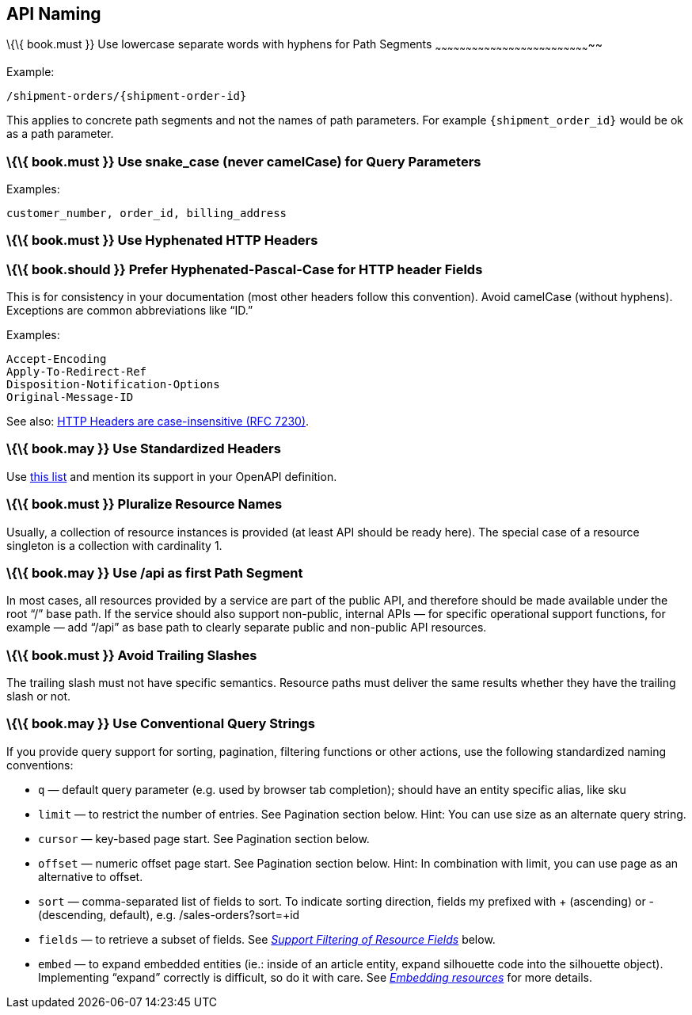 [[api-naming]]
API Naming
----------

[[book.must-use-lowercase-separate-words-with-hyphens-for-path-segments]]
\{\{ book.must }} Use lowercase separate words with hyphens for Path
Segments
~~~~~~~~~~~~~~~~~~~~~~~~~~~~~~~~~~~~~~~~~~~~~~~~~~~~~~~~~~~~~~~~~~~~~~~~~~~~~

Example:

....
/shipment-orders/{shipment-order-id}
....

This applies to concrete path segments and not the names of path
parameters. For example `{shipment_order_id}` would be ok as a path
parameter.

[[book.must-use-snake_case-never-camelcase-for-query-parameters]]
\{\{ book.must }} Use snake_case (never camelCase) for Query Parameters
~~~~~~~~~~~~~~~~~~~~~~~~~~~~~~~~~~~~~~~~~~~~~~~~~~~~~~~~~~~~~~~~~~~~~~~

Examples:

....
customer_number, order_id, billing_address
....

[[book.must-use-hyphenated-http-headers]]
\{\{ book.must }} Use Hyphenated HTTP Headers
~~~~~~~~~~~~~~~~~~~~~~~~~~~~~~~~~~~~~~~~~~~~~

[[book.should-prefer-hyphenated-pascal-case-for-http-header-fields]]
\{\{ book.should }} Prefer Hyphenated-Pascal-Case for HTTP header Fields
~~~~~~~~~~~~~~~~~~~~~~~~~~~~~~~~~~~~~~~~~~~~~~~~~~~~~~~~~~~~~~~~~~~~~~~~

This is for consistency in your documentation (most other headers follow
this convention). Avoid camelCase (without hyphens). Exceptions are
common abbreviations like “ID.”

Examples:

....
Accept-Encoding
Apply-To-Redirect-Ref
Disposition-Notification-Options
Original-Message-ID
....

See also: http://tools.ietf.org/html/rfc7230#page-22[HTTP Headers are
case-insensitive (RFC 7230)].

[[book.may-use-standardized-headers]]
\{\{ book.may }} Use Standardized Headers
~~~~~~~~~~~~~~~~~~~~~~~~~~~~~~~~~~~~~~~~~

Use http://en.wikipedia.org/wiki/List_of_HTTP_header_fields[this list]
and mention its support in your OpenAPI definition.

[[book.must-pluralize-resource-names]]
\{\{ book.must }} Pluralize Resource Names
~~~~~~~~~~~~~~~~~~~~~~~~~~~~~~~~~~~~~~~~~~

Usually, a collection of resource instances is provided (at least API
should be ready here). The special case of a resource singleton is a
collection with cardinality 1.

[[book.may-use-api-as-first-path-segment]]
\{\{ book.may }} Use /api as first Path Segment
~~~~~~~~~~~~~~~~~~~~~~~~~~~~~~~~~~~~~~~~~~~~~~~

In most cases, all resources provided by a service are part of the
public API, and therefore should be made available under the root “/”
base path. If the service should also support non-public, internal APIs
— for specific operational support functions, for example — add “/api”
as base path to clearly separate public and non-public API resources.

[[book.must-avoid-trailing-slashes]]
\{\{ book.must }} Avoid Trailing Slashes
~~~~~~~~~~~~~~~~~~~~~~~~~~~~~~~~~~~~~~~~

The trailing slash must not have specific semantics. Resource paths must
deliver the same results whether they have the trailing slash or not.

[[book.may-use-conventional-query-strings]]
\{\{ book.may }} Use Conventional Query Strings
~~~~~~~~~~~~~~~~~~~~~~~~~~~~~~~~~~~~~~~~~~~~~~~

If you provide query support for sorting, pagination, filtering
functions or other actions, use the following standardized naming
conventions:

* `q` — default query parameter (e.g. used by browser tab completion);
should have an entity specific alias, like sku
* `limit` — to restrict the number of entries. See Pagination section
below. Hint: You can use size as an alternate query string.
* `cursor` — key-based page start. See Pagination section below.
* `offset` — numeric offset page start. See Pagination section below.
Hint: In combination with limit, you can use page as an alternative to
offset.
* `sort` — comma-separated list of fields to sort. To indicate sorting
direction, fields my prefixed with + (ascending) or - (descending,
default), e.g. /sales-orders?sort=+id
* `fields` — to retrieve a subset of fields. See
link:../performance/Performance.md#should-support-filtering-of-resource-fields[_Support
Filtering of Resource Fields_] below.
* `embed` — to expand embedded entities (ie.: inside of an article
entity, expand silhouette code into the silhouette object). Implementing
“expand” correctly is difficult, so do it with care. See
link:../hyper-media/Hypermedia.md#should-allow-embedding-of-complex-subresources[_Embedding
resources_] for more details.
